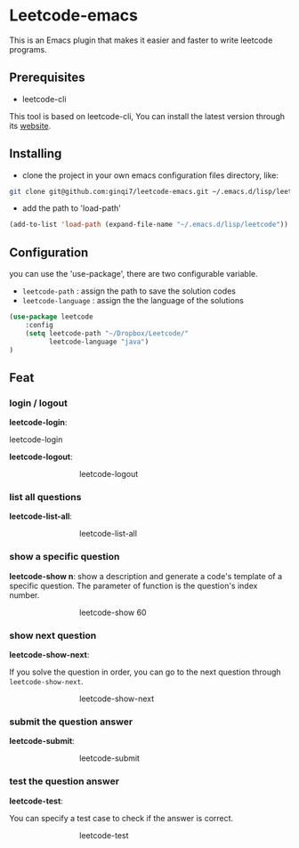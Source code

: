 * Leetcode-emacs

This is an Emacs plugin that makes it easier and faster to write leetcode programs.

** Prerequisites
+ leetcode-cli

This tool is based on leetcode-cli, You can install the latest version through its [[https://github.com/skygragon/leetcode-cli][website]].
** Installing
+ clone the project in your own emacs configuration files directory, like:
#+BEGIN_SRC sh
  git clone git@github.com:ginqi7/leetcode-emacs.git ~/.emacs.d/lisp/leetcode
#+END_SRC

+ add the path to 'load-path'
#+BEGIN_SRC emacs-lisp
  (add-to-list 'load-path (expand-file-name "~/.emacs.d/lisp/leetcode"))
#+END_SRC
** Configuration 
you can use the 'use-package', there are two configurable variable.
+ =leetcode-path= : assign the path to save the solution codes
+ =leetcode-language= : assign the the language of the solutions

#+BEGIN_SRC emacs-lisp
(use-package leetcode
    :config
    (setq leetcode-path "~/Dropbox/Leetcode/"
          leetcode-language "java")
)
#+END_SRC
** Feat
*** login / logout
*leetcode-login*:

#+CAPTION: leetcode-login
#+ATTR_HTML: :style margin-left: auto; margin-right: auto; :width 600px;
[[./resources/leetcode-login.gif]]

*leetcode-logout*:

#+CAPTION: leetcode-logout
#+ATTR_HTML: :style margin-left: auto; margin-right: auto; width: 50%;
[[./resources/leetcode-logout.gif]]
*** list all questions
*leetcode-list-all*:

#+CAPTION: leetcode-list-all
#+ATTR_HTML: :style margin-left: auto; margin-right: auto; width: 50%;
[[./resources/leetcode-list-all.gif]]
*** show a specific question
*leetcode-show n*:
show a description and generate a code's template of a specific question. The parameter of function is the question's index number.

#+CAPTION: leetcode-show 60
#+ATTR_HTML: :style margin-left: auto; margin-right: auto; width: 50%;
[[./resources/leetcode-show.gif]]
*** show next question
*leetcode-show-next*:

If you solve the question in order, you can go to the next question through =leetcode-show-next=.

#+CAPTION: leetcode-show-next
#+ATTR_HTML: :style margin-left: auto; margin-right: auto; width: 50%;
[[./resources/leetcode-show-next.gif]]
*** submit the question answer
*leetcode-submit*:

#+CAPTION: leetcode-submit
#+ATTR_HTML: :style margin-left: auto; margin-right: auto; width: 50%;
[[./resources/leetcode-submit.gif]]
*** test the question answer
*leetcode-test*:

You can specify a test case to check if the answer is correct.

#+CAPTION: leetcode-test
#+ATTR_HTML: :style margin-left: auto; margin-right: auto; width: 50%;
[[./resources/leetcode-test.gif]]
